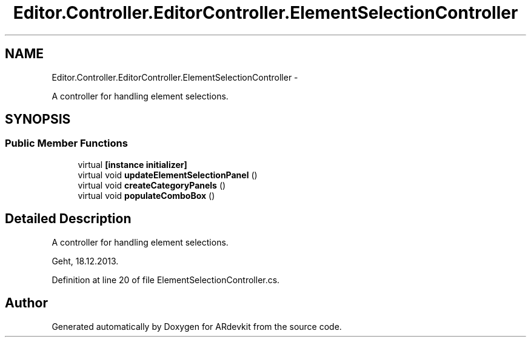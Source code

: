 .TH "Editor.Controller.EditorController.ElementSelectionController" 3 "Wed Dec 18 2013" "Version 0.1" "ARdevkit" \" -*- nroff -*-
.ad l
.nh
.SH NAME
Editor.Controller.EditorController.ElementSelectionController \- 
.PP
A controller for handling element selections\&.  

.SH SYNOPSIS
.br
.PP
.SS "Public Member Functions"

.in +1c
.ti -1c
.RI "virtual \fB[instance initializer]\fP"
.br
.ti -1c
.RI "virtual void \fBupdateElementSelectionPanel\fP ()"
.br
.ti -1c
.RI "virtual void \fBcreateCategoryPanels\fP ()"
.br
.ti -1c
.RI "virtual void \fBpopulateComboBox\fP ()"
.br
.in -1c
.SH "Detailed Description"
.PP 
A controller for handling element selections\&. 

Geht, 18\&.12\&.2013\&. 
.PP
Definition at line 20 of file ElementSelectionController\&.cs\&.

.SH "Author"
.PP 
Generated automatically by Doxygen for ARdevkit from the source code\&.
